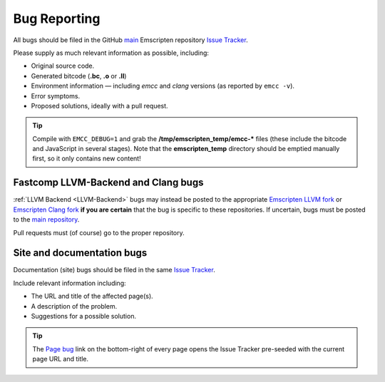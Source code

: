 .. _bug-reports:

=============
Bug Reporting
=============

All bugs should be filed in the GitHub `main <https://github.com/emscripten-core/emscripten>`_ Emscripten repository `Issue Tracker <https://github.com/emscripten-core/emscripten/issues?state=open>`_.

Please supply as much relevant information as possible, including:

- Original source code.
- Generated bitcode (**.bc**, **.o** or **.ll**)
- Environment information — including *emcc* and *clang* versions (as reported by ``emcc -v``).
- Error symptoms.
- Proposed solutions, ideally with a pull request.

.. Tip:: Compile with ``EMCC_DEBUG=1`` and grab the **/tmp/emscripten_temp/emcc-\*** files (these include the bitcode and JavaScript in several stages). Note that the **emscripten_temp** directory should be emptied manually first, so it only contains new content!


Fastcomp LLVM-Backend and Clang bugs
====================================

:ref:`LLVM Backend <LLVM-Backend>` bugs may instead be posted to the appropriate `Emscripten LLVM fork <https://github.com/emscripten-core/emscripten-fastcomp>`_ or `Emscripten Clang fork <https://github.com/emscripten-core/emscripten-fastcomp-clang>`_ **if you are certain** that the bug is specific to these repositories. If uncertain, bugs must be posted to the `main repository <https://github.com/emscripten-core/emscripten>`_.

Pull requests must (of course) go to the proper repository.


.. _site-and-documentation-bug-reports:

Site and documentation bugs
===========================

Documentation (site) bugs should be filed in the same `Issue Tracker <https://github.com/emscripten-core/emscripten/issues?state=open>`_.

Include relevant information including:

- The URL and title of the affected page(s).
- A description of the problem.
- Suggestions for a possible solution.

.. tip:: The `Page bug <https://github.com/emscripten-core/emscripten/issues/new?title=Bug%20in%20page:How%20to%20Report%20Bugs%20%28under-construction%29%20&body=REPLACE%20THIS%20TEXT%20WITH%20BUG%20DESCRIPTION%20%0A%0AURL:%20../../docs/site/Bug-Reports&labels=bug>`_ link on the bottom-right of every page opens the Issue Tracker pre-seeded with the current page URL and title.
